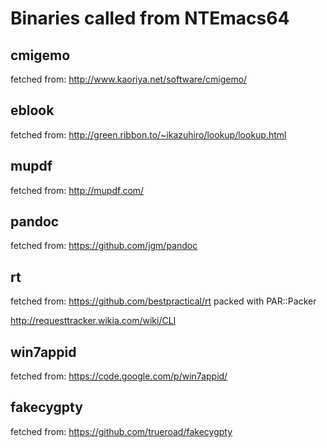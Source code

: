 * Binaries called from NTEmacs64

** cmigemo
fetched from: http://www.kaoriya.net/software/cmigemo/

** eblook
fetched from: http://green.ribbon.to/~ikazuhiro/lookup/lookup.html

** mupdf
fetched from: http://mupdf.com/

** pandoc
fetched from: https://github.com/jgm/pandoc
** rt
fetched from: https://github.com/bestpractical/rt
packed with PAR::Packer

http://requesttracker.wikia.com/wiki/CLI

** win7appid
fetched from: https://code.google.com/p/win7appid/
** fakecygpty
fetched from: https://github.com/trueroad/fakecygpty

